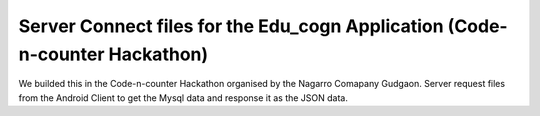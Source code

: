###################
Server Connect files for the Edu_cogn Application (Code-n-counter Hackathon)
###################
We builded this in the Code-n-counter Hackathon organised by the Nagarro Comapany Gudgaon.
Server request files from the Android Client to get the Mysql data and response it as the JSON data. 